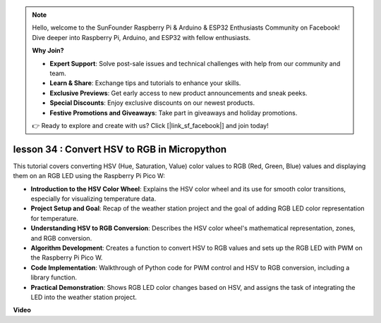 .. note::

    Hello, welcome to the SunFounder Raspberry Pi & Arduino & ESP32 Enthusiasts Community on Facebook! Dive deeper into Raspberry Pi, Arduino, and ESP32 with fellow enthusiasts.

    **Why Join?**

    - **Expert Support**: Solve post-sale issues and technical challenges with help from our community and team.
    - **Learn & Share**: Exchange tips and tutorials to enhance your skills.
    - **Exclusive Previews**: Get early access to new product announcements and sneak peeks.
    - **Special Discounts**: Enjoy exclusive discounts on our newest products.
    - **Festive Promotions and Giveaways**: Take part in giveaways and holiday promotions.

    👉 Ready to explore and create with us? Click [|link_sf_facebook|] and join today!

lesson 34 : Convert HSV to RGB in Micropython
=============================================================================
This tutorial covers converting HSV (Hue, Saturation, Value) color values to RGB (Red, Green, Blue) values and displaying them on an RGB LED using the Raspberry Pi Pico W:

* **Introduction to the HSV Color Wheel**: Explains the HSV color wheel and its use for smooth color transitions, especially for visualizing temperature data.
* **Project Setup and Goal**: Recap of the weather station project and the goal of adding RGB LED color representation for temperature.
* **Understanding HSV to RGB Conversion**: Describes the HSV color wheel's mathematical representation, zones, and RGB conversion.
* **Algorithm Development**: Creates a function to convert HSV to RGB values and sets up the RGB LED with PWM on the Raspberry Pi Pico W.
* **Code Implementation**: Walkthrough of Python code for PWM control and HSV to RGB conversion, including a library function.
* **Practical Demonstration**: Shows RGB LED color changes based on HSV, and assigns the task of integrating the LED into the weather station project.



**Video**

.. raw:: html

    <iframe width="700" height="500" src="https://www.youtube.com/embed/gg_hYPiCn_U?si=V32plkV0jGdV-4qV" title="YouTube video player" frameborder="0" allow="accelerometer; autoplay; clipboard-write; encrypted-media; gyroscope; picture-in-picture; web-share" allowfullscreen></iframe>
